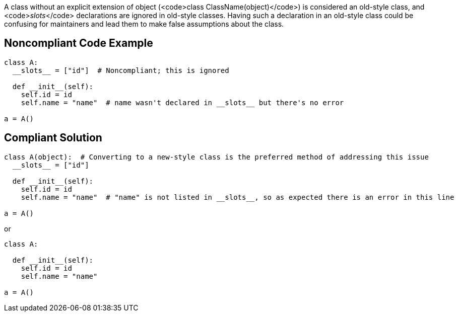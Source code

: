A class without an explicit extension of object (<code>class ClassName(object)</code>) is considered an old-style class, and <code>__slots__</code> declarations are ignored in old-style classes. Having such a declaration in an old-style class could be confusing for maintainers and lead them to make false assumptions about the class.


== Noncompliant Code Example

----
class A:
  __slots__ = ["id"]  # Noncompliant; this is ignored

  def __init__(self):
    self.id = id
    self.name = "name"  # name wasn't declared in __slots__ but there's no error

a = A()
----


== Compliant Solution

----
class A(object):  # Converting to a new-style class is the preferred method of addressing this issue
  __slots__ = ["id"]

  def __init__(self):
    self.id = id
    self.name = "name"  # "name" is not listed in __slots__, so as expected there is an error in this line

a = A()
----
or

----
class A:

  def __init__(self):
    self.id = id
    self.name = "name"

a = A()
----


